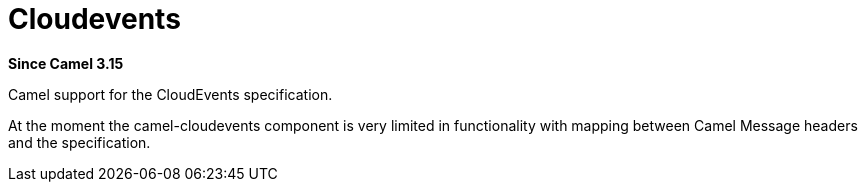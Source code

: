 = Cloudevents Component
:doctitle: Cloudevents
:shortname: cloudevents
:artifactid: camel-cloudevents
:description: Camel support for the CloudEvents specification
:since: 3.15
:supportlevel: Preview
:tabs-sync-option:
//Manually maintained attributes
:camel-spring-boot-name: cloudevents

*Since Camel {since}*

Camel support for the CloudEvents specification.

At the moment the camel-cloudevents component is very limited in functionality
with mapping between Camel Message headers and the specification.
